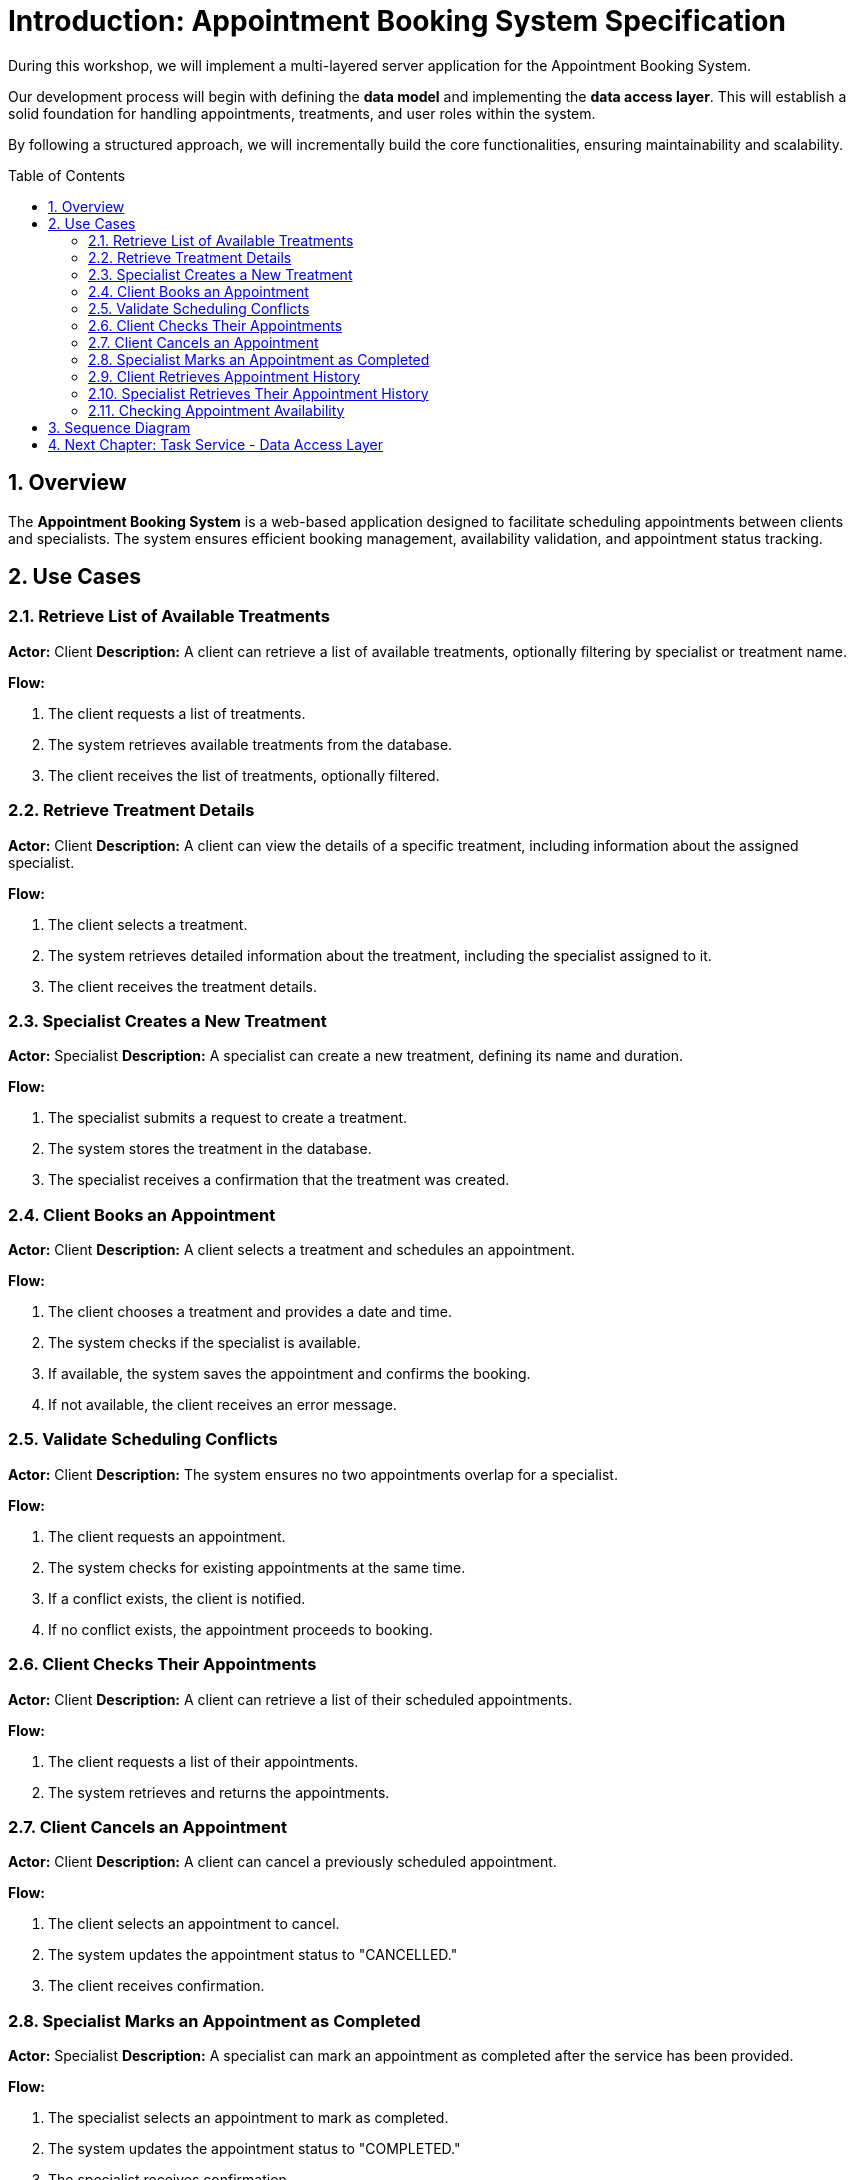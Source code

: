 :toc: macro
:sectnums:
:sectnumlevels: 2

= Introduction: Appointment Booking System Specification

During this workshop, we will implement a multi-layered server application for the Appointment Booking System.

Our development process will begin with defining the **data model** and implementing the **data access layer**. This will establish a solid foundation for handling appointments, treatments, and user roles within the system.

By following a structured approach, we will incrementally build the core functionalities, ensuring maintainability and scalability.

toc::[]

== Overview
The **Appointment Booking System** is a web-based application designed to facilitate scheduling appointments between clients and specialists. The system ensures efficient booking management, availability validation, and appointment status tracking.

== Use Cases

=== Retrieve List of Available Treatments
*Actor:* Client
*Description:* A client can retrieve a list of available treatments, optionally filtering by specialist or treatment name.

*Flow:*

1. The client requests a list of treatments.
2. The system retrieves available treatments from the database.
3. The client receives the list of treatments, optionally filtered.

=== Retrieve Treatment Details
*Actor:* Client
*Description:* A client can view the details of a specific treatment, including information about the assigned specialist.

*Flow:*

1. The client selects a treatment.
2. The system retrieves detailed information about the treatment, including the specialist assigned to it.
3. The client receives the treatment details.

=== Specialist Creates a New Treatment
*Actor:* Specialist
*Description:* A specialist can create a new treatment, defining its name and duration.

*Flow:*

1. The specialist submits a request to create a treatment.
2. The system stores the treatment in the database.
3. The specialist receives a confirmation that the treatment was created.

=== Client Books an Appointment
*Actor:* Client
*Description:* A client selects a treatment and schedules an appointment.

*Flow:*

1. The client chooses a treatment and provides a date and time.
2. The system checks if the specialist is available.
3. If available, the system saves the appointment and confirms the booking.
4. If not available, the client receives an error message.

=== Validate Scheduling Conflicts
*Actor:* Client
*Description:* The system ensures no two appointments overlap for a specialist.

*Flow:*

1. The client requests an appointment.
2. The system checks for existing appointments at the same time.
3. If a conflict exists, the client is notified.
4. If no conflict exists, the appointment proceeds to booking.

=== Client Checks Their Appointments
*Actor:* Client
*Description:* A client can retrieve a list of their scheduled appointments.

*Flow:*

1. The client requests a list of their appointments.
2. The system retrieves and returns the appointments.

=== Client Cancels an Appointment
*Actor:* Client
*Description:* A client can cancel a previously scheduled appointment.

*Flow:*

1. The client selects an appointment to cancel.
2. The system updates the appointment status to "CANCELLED."
3. The client receives confirmation.

=== Specialist Marks an Appointment as Completed
*Actor:* Specialist
*Description:* A specialist can mark an appointment as completed after the service has been provided.

*Flow:*

1. The specialist selects an appointment to mark as completed.
2. The system updates the appointment status to "COMPLETED."
3. The specialist receives confirmation.

=== Client Retrieves Appointment History
*Actor:* Client
*Description:* A client can view past appointments (both completed and cancelled).

*Flow:*

1. The client requests a list of past appointments.
2. The system retrieves and displays the history.

=== Specialist Retrieves Their Appointment History
*Actor:* Specialist
*Description:* A specialist can view a list of their past appointments.

*Flow:*

1. The specialist requests a list of past appointments.
2. The system retrieves and displays the history.

=== Checking Appointment Availability
*Actor:* Client
*Description:* The system checks if a specialist is available for a given time slot.

*Flow:*

1. The client requests availability for a specific specialist and time.
2. The system checks for existing appointments at the given time.
3. If no conflicting appointments exist, the system returns "Available."
4. If a conflict exists, the system returns "Not Available."

== Sequence Diagram
For a visual representation of the use cases, see the link:images/puml/appointment_booking_diagram.puml[sequence diagram].

== link:appointment-booking-service-dataaccess-layer.asciidoc[Next Chapter: Task Service - Data Access Layer]


